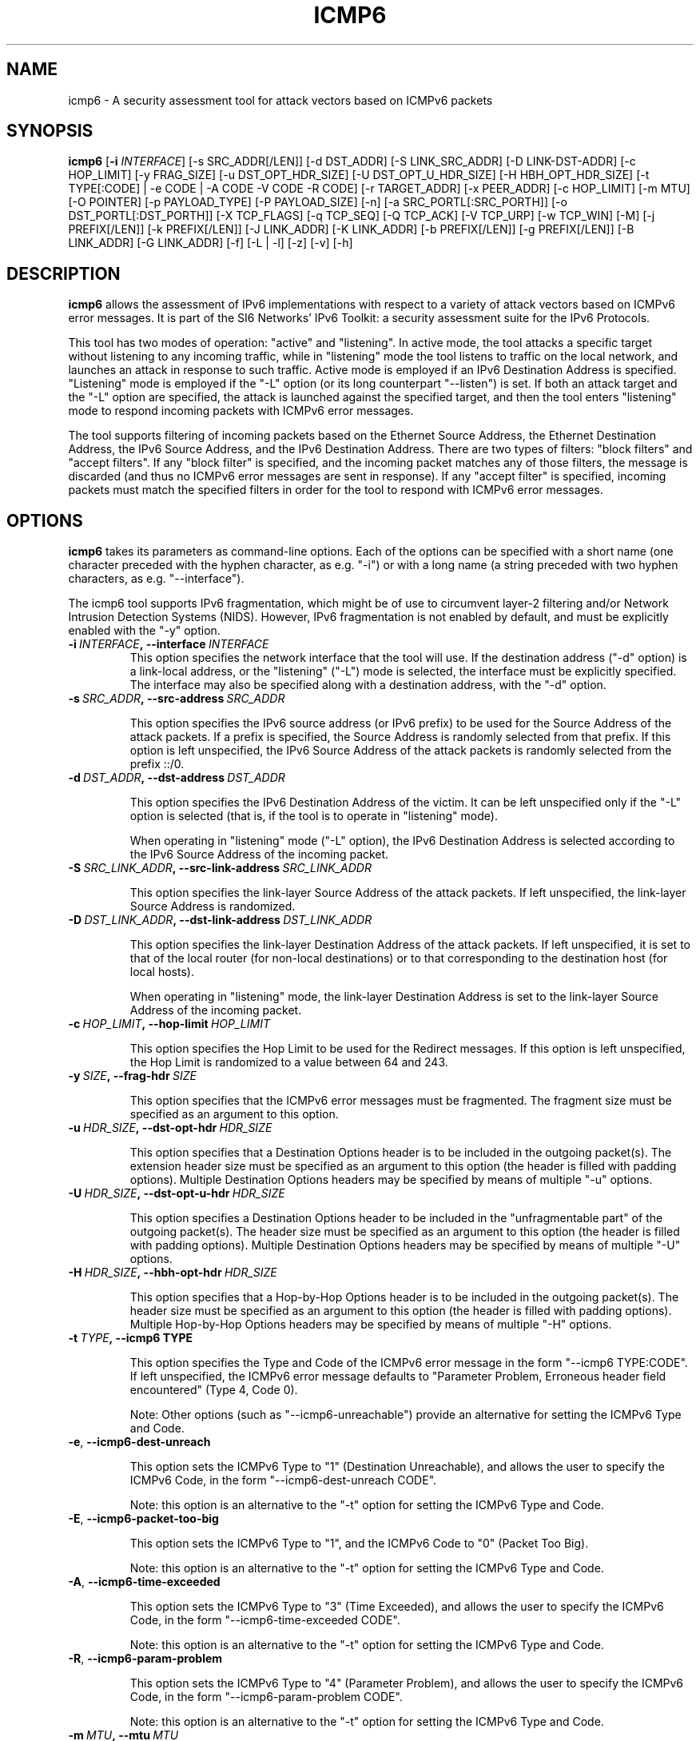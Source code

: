 .TH ICMP6 1
.SH NAME
icmp6 \- A security assessment tool for attack vectors based on ICMPv6 packets
.SH SYNOPSIS
.B icmp6
.RB [\| \-i
.IR INTERFACE\| ]
[\-s SRC_ADDR[/LEN]] [\-d DST_ADDR] [\-S LINK_SRC_ADDR] [\-D LINK-DST-ADDR] [\-c HOP_LIMIT] [\-y FRAG_SIZE] [\-u DST_OPT_HDR_SIZE] [\-U DST_OPT_U_HDR_SIZE] [\-H HBH_OPT_HDR_SIZE] [\-t TYPE[:CODE] | \-e CODE | \-A CODE \-V CODE \-R CODE] [\-r TARGET_ADDR] [\-x PEER_ADDR] [\-c HOP_LIMIT] [\-m MTU] [\-O POINTER] [\-p PAYLOAD_TYPE] [\-P PAYLOAD_SIZE] [\-n] [\-a SRC_PORTL[:SRC_PORTH]] [\-o DST_PORTL[:DST_PORTH]] [\-X TCP_FLAGS] [\-q TCP_SEQ] [\-Q TCP_ACK] [\-V TCP_URP] [\-w TCP_WIN] [\-M] [\-j PREFIX[/LEN]] [\-k PREFIX[/LEN]] [\-J LINK_ADDR] [\-K LINK_ADDR] [\-b PREFIX[/LEN]] [\-g PREFIX[/LEN]] [\-B LINK_ADDR] [\-G LINK_ADDR] [\-f] [\-L | \-l] [\-z] [\-v] [\-h]

.SH DESCRIPTION
.B icmp6
allows the assessment of IPv6 implementations with respect to a variety of attack vectors based on ICMPv6 error messages. It is part of the SI6 Networks' IPv6 Toolkit: a security assessment suite for the IPv6 Protocols.

This tool has two modes of operation: "active" and "listening". In active mode, the tool attacks a specific target without listening to any incoming traffic, while in "listening" mode the tool listens to traffic on the local network, and launches an attack in response to such traffic. Active mode is employed if an IPv6 Destination Address is specified. "Listening" mode is employed if the "\-L" option (or its long counterpart "\-\-listen") is set. If both an attack target and the "\-L" option are specified, the attack is launched against the specified target, and then the tool enters "listening" mode to respond incoming packets with ICMPv6 error messages.

The tool supports filtering of incoming packets based on the Ethernet Source Address, the Ethernet Destination Address, the IPv6 Source Address, and the IPv6 Destination Address.  There are two types of filters: "block filters" and "accept filters". If any "block filter" is specified, and the incoming packet matches any of those filters, the message is discarded (and thus no ICMPv6 error messages are sent in response). If any "accept filter" is specified, incoming packets must match the specified filters in order for the tool to respond with ICMPv6 error messages.

.SH OPTIONS
.B icmp6
takes its parameters as command-line options. Each of the options can be specified with a short name (one character preceded with the hyphen character, as e.g. "\-i") or with a long name (a string preceded with two hyphen characters, as e.g. "\-\-interface").

The icmp6 tool supports IPv6 fragmentation, which might be of use to circumvent layer-2 filtering and/or Network Intrusion Detection Systems (NIDS). However, IPv6 fragmentation is not enabled by default, and must be explicitly enabled with the "\-y" option.

.TP
.BI \-i\  INTERFACE ,\ \-\-interface\  INTERFACE
This option specifies the network interface that the tool will use. If the destination address ("\-d" option) is a link-local address, or the "listening" ("-L") mode is selected, the interface must be explicitly specified. The interface may also be specified along with a destination address, with the "\-d" option.

.TP
.BI \-s\  SRC_ADDR ,\ \-\-src\-address\  SRC_ADDR

This option specifies the IPv6 source address (or IPv6 prefix) to be used for the Source Address of the attack packets. If a prefix is specified, the Source Address is randomly selected from that prefix. If this option is left unspecified, the IPv6 Source Address of the attack packets is randomly selected from the prefix ::/0.

.TP
.BI \-d\  DST_ADDR ,\ \-\-dst\-address\  DST_ADDR

This option specifies the IPv6 Destination Address of the victim. It can be left unspecified only if the "\-L" option is selected (that is, if the tool is to operate in "listening" mode).

When operating in "listening" mode ("\-L" option), the IPv6 Destination Address is selected according to the IPv6 Source Address of the incoming packet. 

.TP
.BI \-S\  SRC_LINK_ADDR ,\ \-\-src\-link\-address\  SRC_LINK_ADDR

This option specifies the link\-layer Source Address of the attack packets. If left unspecified, the link\-layer Source Address is randomized.

.TP
.BI \-D\  DST_LINK_ADDR ,\ \-\-dst\-link\-address\  DST_LINK_ADDR

This option specifies the link\-layer Destination Address of the attack packets. If left unspecified, it is set to that of the local router (for non-local destinations) or to that corresponding to the destination host (for local hosts).

When operating in "listening" mode, the link\-layer Destination Address is set to the link\-layer Source Address of the incoming packet.

.TP
.BI \-c\  HOP_LIMIT ,\ \-\-hop\-limit\  HOP_LIMIT

This option specifies the Hop Limit to be used for the Redirect messages. If this option is left unspecified, the Hop Limit is randomized to a value between 64 and 243.

.TP
.BI \-y\  SIZE ,\ \-\-frag\-hdr\  SIZE

This option specifies that the ICMPv6 error messages must be fragmented. The fragment size must be specified as an argument to this option.

.TP
.BI \-u\  HDR_SIZE ,\ \-\-dst\-opt\-hdr\  HDR_SIZE

This option specifies that a Destination Options header is to be included in the outgoing packet(s). The extension header size must be specified as an argument to this option (the header is filled with padding options). Multiple Destination Options headers may be specified by means of multiple "\-u" options.

.TP
.BI \-U\  HDR_SIZE ,\ \-\-dst\-opt\-u\-hdr\  HDR_SIZE

This option specifies a Destination Options header to be included in the "unfragmentable part" of the outgoing packet(s). The header size must be specified as an argument to this option (the header is filled with padding options). Multiple Destination Options headers may be specified by means of multiple "\-U" options. 

.TP
.BI \-H\  HDR_SIZE ,\ \-\-hbh\-opt\-hdr\  HDR_SIZE

This option specifies that a Hop-by-Hop Options header is to be included in the outgoing packet(s). The header size must be specified as an argument to this option (the header is filled with padding options). Multiple Hop-by-Hop Options headers may be specified by means of multiple "\-H" options.

.TP
.BI \-t\  TYPE ,\ \-\-icmp6\ TYPE

This option specifies the Type and Code of the ICMPv6 error message in the form "\-\-icmp6 TYPE:CODE". If left unspecified, the ICMPv6 error message defaults to "Parameter Problem, Erroneous header field encountered" (Type 4, Code 0).

Note: Other options (such as "\-\-icmp6\-unreachable") provide an alternative for setting the ICMPv6 Type and Code.

.TP
.BR \-e\| ,\  \-\-icmp6\-dest\-unreach

This option sets the ICMPv6 Type to "1" (Destination Unreachable), and allows the user to specify the ICMPv6 Code, in the form "\-\-icmp6\-dest-unreach CODE".

Note: this option is an alternative to the "\-t" option for setting the ICMPv6 Type and Code.

.TP
.BR \-E\| ,\  \-\-icmp6\-packet\-too\-big

This option sets the ICMPv6 Type to "1", and the ICMPv6 Code to "0" (Packet Too Big).

Note: this option is an alternative to the "\-t" option for setting the ICMPv6 Type and Code.

.TP
.BR \-A\| ,\  \-\-icmp6\-time\-exceeded

This option sets the ICMPv6 Type to "3" (Time Exceeded), and allows the user to specify the ICMPv6 Code, in the form "\-\-icmp6\-time-exceeded CODE".

Note: this option is an alternative to the "\-t" option for setting the ICMPv6 Type and Code.

.TP
.BR \-R\| ,\  \-\-icmp6\-param\-problem

This option sets the ICMPv6 Type to "4" (Parameter Problem), and allows the user to specify the ICMPv6 Code, in the form "\-\-icmp6\-param-problem CODE".

Note: this option is an alternative to the "\-t" option for setting the ICMPv6 Type and Code.

.TP
.BI \-m\  MTU ,\ \-\-mtu\  MTU

This specifies the value of the "MTU" field of ICMPv6 Packet Too Big error messages.

.TP
.BI \-O\  POINTER ,\ \-\-pointer\  POINTER

This option specifies the value of the "Pointer" field of ICMPv6 Parameter Problem error messages.

.TP
.BI \-p\  TYPE ,\ \-\-payload\-type\  TYPE

This option specifies the payload type to be included in the ICMPv6 Payload. Currently supported payloads are "TCP", "UDP", and "ICMP6". The payload-type defaults to "TCP".

When the tool operates in "Listening" mode, this option specifies the type of packets the tool will listen to. In listening mode, an additional type can be specified: "IP6"; this will cause the tool to listen to all IPv6 traffic.

.TP
.BI \-P\  SIZE ,\ \-\-payload\-size\  SIZE

Size of the payload to be included in the ICMPv6 Payload (with the payload type being specified by the "\-p" option). By default, as many bytes as possible are included, without exceeding the minimum IPv6 MTU (1280 bytes).

.TP
.BR \-n\| ,\  \-\-no\-payload

This option specifies that no payload should be included within the ICMPv6 error message.

.TP
.BI \-C\  HOP_LIMIT ,\ \-\-ipv6\-hlim\  HOP_LIMIT

This option specifies the Hop Limit of the IPv6 packet included in the payload of the ICMPv6 error message. If this option is left unspecified, the Hop Limit is randomized to a value between 64 and  243.

.TP
.BI \-r\  ADDRESS ,\ \-\-target\-addr\  ADDRESS

This option specifies the Source Address of the IPv6 packet that is embedded in the ICMPv6 error message. If left unspecified, it is set to the same address as the IPv6 Destination Address of the outer packet.

When operating in "Listening mode", the tool automatically embeds a piece of the received packet (unless otherwise specified by the "\-n" option), and hence the IPv6 Source Address of the embedded IPv6 packet is set accordingly.

.TP
.BI \-x\  ADDRESS ,\ \-\-peer\-addr\  ADDRESS

This option specifies the Destination Address of the IPv6 packet that is embedded in the ICMPv6 error message. If left unspecified, it is set to a random value.

When operating in "Listening mode", the tool automatically embeds a piece of the received packet (unless otherwise specified by the "\-n" option), and hence the IPv6 Destination Address of the embedded IPv6 packet is set accordingly.

Note: since the victim host is expected to check that the ICMPv6 error message corresponds to an ongoing communication instance, when operating in "active mode", this option should be set to a value that corresponds to an ongoing communication instance.

.TP
.BI \-o\  PORT ,\ \-\-target\-port\  PORT

This option specifies the Source Port of the TCP or UDP packet contained in the ICMPv6 Payload. If a port range is specified in the form "\-o LOWPORT:HIGHPORT" the tool will send one ICMPv6 error message for each port in that range.

Note: This option is meaningful only if "TCP" or "UDP" have been specified (with the "\-p" option).

.TP
.BI \-a\  PORT ,\ \-\-peer\-port\  PORT

This option specifies the Destination Port of the TCP or UDP packet contained in the ICMPv6 Payload. If a port range is specified in the form "\-o LOWPORT:HIGHPORT" the tool will send one ICMPv6 error message for each port in that range.

Note: This option is meaningful only if "TCP" or "UDP" have been specified (with the "\-p" option).

.TP
.BI \-X\  TCP_FLAGS ,\ \-\-tcp\-flags\  TCP_FLAGS

This option specifies the flags of the TCP header contained in the ICMPv6 Payload. The flags are specified as "F" (FIN), "S" (SYN), "R" (RST), "P" (PSH), "A" (ACK), "U" (URG), "X" (no flags). If left unspecified, only the "ACK" bit is set.

Note: This option is meaningful only if "TCP" has been specified (with the "\-p" option).

.TP
.BI \-q\  SEQ_NUMBER ,\ \-\-tcp\-seq\  SEQ_NUMBER

This option specifies the Sequence Number of the TCP header contained in the ICMPv6 Payload. If left unspecified, the Sequence Number is randomized.

Note: This option is meaningful only if "TCP" has been specified (with the "\-p" option).

.TP
.BI \-Q\  ACK_NUMBER ,\ \-\-tcp\-ack\  ACK_NUMBER

This option specifies the Acknowledgment Number of the TCP header contained in the ICMPv6  Payload. If left unspecified, the Acknowledgment Number is randomized.

Note: This option is meaningful only if "TCP" has been specified (with the "\-p" option).

.TP
.BI \-V\  URG_POINTER ,\ \-\-tcp\-urg\  URG_POINTER

This option specifies the Urgent Pointer of the TCP header contained in the ICMPv6 Payload. If left unspecified, the Urgent Pointer is set to 0.

Note: This option is meaningful only if "TCP" has been specified (with the "\-p" option).

.TP
.BI \-w\  TCP_WIN ,\ \-\-tcp\-win\  TCP_WIN

This option specifies the Window of the TCP header contained in the ICMPv6 Payload. If left unspecified, the Window is randomized.

Note: This option is meaningful only if "TCP" has been specified (with the "\-p" option).

.TP
.BI \-j\  SRC_ADDR ,\ \-\-block\-src\  SRC_ADDR

This option sets a block filter for the incoming packets, based on their IPv6 Source Address. It allows the specification of an IPv6 prefix in the form "\-j prefix/prefixlen". If the prefix length is not specified, a prefix length of "/128" is selected (i.e., the option assumes that a single IPv6 address, rather than an IPv6 prefix, has been specified).

.TP
.BI \-k\  DST_ADDR ,\ \-\-block\-dst\  DST_ADDR

This option sets a block filter for the incoming Neighbor Solicitation messages, based on their IPv6 Destination Address. It allows the specification of an IPv6 prefix in the form "\-k prefix/prefixlen". If the prefix length is not specified, a prefix length of "/128" is selected (i.e., the option assumes that a single IPv6 address, rather than an IPv6 prefix, has been specified).

.TP
.BI \-J\  SRC_ADDR ,\ \-\-block\-link\-src\  SRC_ADDR

This option sets a block filter for the incoming packets, based on their link\-layer Source Address. The option must be followed by a link\-layer address (currently, only Ethernet is supported).

.TP
.BI \-K\  DST_ADDR ,\ \-\-block\-link\-dst\  DST_ADDR

This option sets a block filter for the incoming packets, based on their link\-layer Destination Address. The option must be followed by a link\-layer address (currently, only Ethernet is supported).

.TP
.BI \-b\  SRC_ADDR ,\ \-\-accept\-src\  SRC_ADDR

This option sets an accept filter for the incoming packets, based on their IPv6 Source Address. It allows the specification of an IPv6 prefix in the form "\-b prefix/prefixlen". If the prefix length is not specified, a prefix length of "/128" is selected (i.e., the option assumes that a single IPv6 address, rather than an IPv6 prefix, has been specified).

.TP
.BI \-g\  DST_ADDR ,\ \-\-accept\-dst\  DST_ADDR

This option sets a accept filter for the incoming packets, based on their IPv6 Destination Address. It allows the specification of an IPv6 prefix in the form "\-g prefix/prefixlen". If the prefix length is not specified, a prefix length of "/128" is selected (i.e., the option assumes that a single IPv6 address, rather than an IPv6 prefix, has been specified).

.TP
.BI \-B\  SRC_ADDR ,\ \-\-accept\-link\-src\  SRC_ADDR

This option sets an accept filter for the incoming Neighbor Solicitation messages, based on their link\-layer Source Address. The option must be followed by a link\-layer address (currently, only Ethernet is supported).

.TP
.BI \-G\  DST_ADDR ,\ \-\-accept\-link\-dst\  DST_ADDR

This option sets an accept filter for the incoming packets, based on their link\-layer Destination Address. The option must be followed by a link\-layer address (currently, only Ethernet is supported).

.TP
.BR \-f\| ,\  \-\-sanity\-filters

This option automatically adds a "block filter" for the IPv6 Source Address of the packets.

Note: This option may be desirable when the tool operates in "Listening mode" and is instructed to listen to "ICMP6" or "IP6" packets (thus possibly avoiding packet loops).

.TP
.BR \-l\| ,\  \-\-loop 

This option instructs the icmp6 tool to send periodic ICMPv6 error messages to the victim node. The amount of time to pause between sending ICMPv6 error messages can be specified by means of the "\-z" option, and defaults to 1 second. Note that this option cannot be set in conjunction with the "\-L" ("\-\-listen") option.

.TP
.BR \-z\| ,\  \-\-sleep 

This option specifies the amount of time to pause between sending ICMPv6 error messages (when the "\-\-loop" option is set). If left unspecified, it defaults to 1 second.

.TP
.BR \-L\| ,\  \-\-listen 

This instructs the icmp6 tool to operate in "Listening" mode (possibly after attacking a given node). Note that this option cannot be used in conjunction with the "\-l" ("\-\-loop") option.

.TP
.BR \-v\| ,\  \-\-verbose 

This option instructs the icmp6 tool to be verbose.  When the option is set twice, the tool is "very verbose", and the tool also informs which packets have been accepted or discarded as a result of applying the specified filters. 

.TP
.BR \-h\| ,\  \-\-help

Print help information for the 
.B icmp6
tool. 

.SH EXAMPLES
The following sections illustrate typical use cases of the
.B icmp6
tool.

\fBExample #1\fR

# icmp6 \-i eth0 \-L \-p TCP \-v

The tool employs the network interface "eth0", and operates in "Listening" mode ("\-L" option). Each ICMPv6 error message will contain the ICMPv6 Payload as many bytes from the captured packet without exceeding the minimum IPv6 MTU (1280 bytes). The tool will print detailed information about the attack ("\-v" option).

\fBExample #2\fR

# icmp6 \-\-icmp6\-packet\-too\-big \-p ICMP6 \-d 2001:db8:10::1 \-\-peer\-addr 2001:db8:11::2 \-m 1240 \-v

The tool will send an ICMPv6 Packet Too Big error message that advertises an MTU of 1240 bytes. The ICMPv6 error message will be sent to the address " "2001:db8:10::1". The ICMPv6 error message will embed an ICMPv6 Echo Request message with the Source Address set to  "2001:db8:10::1" (i.e., Destination Address of the error message), and the Destination Address set to "2001:db8:11::2) ("\-\-peer\-addr" option). The value of the "Identifier" and "Sequence Number" fields of the embedded ICMPv6 Echo Request message will be randomized. The tool will provide detailed information about the attack ("\-v" option).

.SH SEE ALSO
RFC 5927 (available at <http://www.rfc-editor.org/rfc/rfc5927.txt>) and "Security Assessment of the Transmission Control Protocol (TCP)" (available at <http://www.si6networks.com/publications/tn\-03\-09\-security\-assessment\-TCP.pdf>) for a discussion of ICMPv6 attacks against TCP.

.SH AUTHOR
The
.B icmp6
tool and the corresponding manual pages were produced by Fernando Gont <fgont@si6networks.com> for SI6 Networks.

.SH COPYRIGHT
Copyright (c) 2011\-2013 Fernando Gont.

Permission is granted to copy, distribute and/or modify this document under the terms of the GNU Free Documentation License, Version 1.3 or any later version published by the Free Software Foundation; with no Invariant Sections, no Front\-Cover Texts, and no Back\-Cover Texts.  A copy of the license is available at
.IR <http://www.gnu.org/licenses/fdl.html> .
